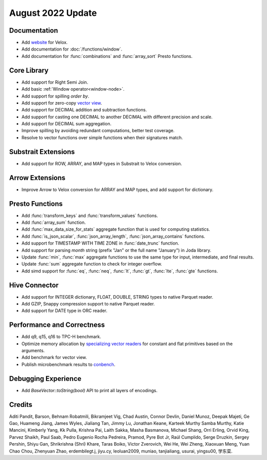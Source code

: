 ******************
August 2022 Update
******************

Documentation
=============

* Add `website`_ for Velox.
* Add documentation for :doc:`/functions/window`.
* Add documentation for :func:`combinations` and :func:`array_sort` Presto functions.

.. _website: https://velox-lib.io

Core Library
============

* Add support for Right Semi Join.
* Add basic :ref:`Window operator<window-node>`.
* Add support for spilling `order by`.
* Add support for zero-copy `vector view`_.
* Add support for DECIMAL addition and subtraction functions.
* Add support for casting one DECIMAL to another DECIMAL with different precision and scale.
* Add support for DECIMAL sum aggregation.
* Improve spilling by avoiding redundant computations, better test coverage.
* Resolve to vector functions over simple functions when their signatures match.

.. _vector view: https://github.com/facebookincubator/velox/discussions/2212

Substrait Extensions
====================

* Add support for ROW, ARRAY, and MAP types in Substrait to Velox conversion.


Arrow Extensions
================

* Improve Arrow to Velox conversion for ARRAY and MAP types, and add support for dictionary.

Presto Functions
================

* Add :func:`transform_keys` and :func:`transform_values` functions.
* Add :func:`array_sum` function.
* Add :func:`max_data_size_for_stats` aggregate function that is used for computing statistics.
* Add :func:`is_json_scalar`, :func:`json_array_length`, :func:`json_array_contains` functions.
* Add support for TIMESTAMP WITH TIME ZONE in :func:`date_trunc` function.
* Add support for parsing `month` string (prefix "Jan" or the full name "January") in Joda library.
* Update :func:`min`, :func:`max` aggregate functions to use the same type for input, intermediate, and final results.
* Update :func:`sum` aggregate function to check for integer overflow.
* Add simd support for :func:`eq`, :func:`neq`, :func:`lt`, :func:`gt`, :func:`lte`, :func:`gte` functions.

Hive Connector
==============

* Add support for INTEGER dictionary, FLOAT, DOUBLE, STRING types to native Parquet reader.
* Add GZIP, Snappy compression support to native Parquet reader.
* Add support for DATE type in ORC reader.

Performance and Correctness
===========================

* Add q9, q15, q16 to TPC-H benchmark.
* Optimize memory allocation by `specializing vector readers`_ for constant and flat primitives based on the arguments.
* Add benchmark for vector view.
* Publish microbenchmark results to `conbench`_.

.. _conbench: https://velox-conbench.voltrondata.run/
.. _specializing vector readers: https://github.com/facebookincubator/velox/pull/1956

Debugging Experience
====================

* Add `BaseVector::toString(bool)` API to print all layers of encodings.

Credits
=======

Aditi Pandit, Barson, Behnam Robatmili, Bikramjeet Vig, Chad Austin, Connor Devlin,
Daniel Munoz, Deepak Majeti, Ge Gao, Huameng Jiang, James Wyles, Jialiang Tan,
Jimmy Lu, Jonathan Keane, Karteek Murthy Samba Murthy, Katie Mancini, Kimberly Yang,
Kk Pulla, Krishna Pai, Laith Sakka, Masha Basmanova, Michael Shang, Orri Erling,
Orvid King, Parvez Shaikh, Paul Saab, Pedro Eugenio Rocha Pedreira, Pramod,
Pyre Bot Jr, Raúl Cumplido, Serge Druzkin, Sergey Pershin, Shiyu Gan,
Shrikrishna (Shri) Khare, Taras Boiko, Victor Zverovich, Wei He, Wei Zheng,
Xiaoxuan Meng, Yuan Chao Chou, Zhenyuan Zhao, erdembilegt.j, jiyu.cy, leoluan2009,
muniao, tanjialiang, usurai, yingsu00, 学东栾.